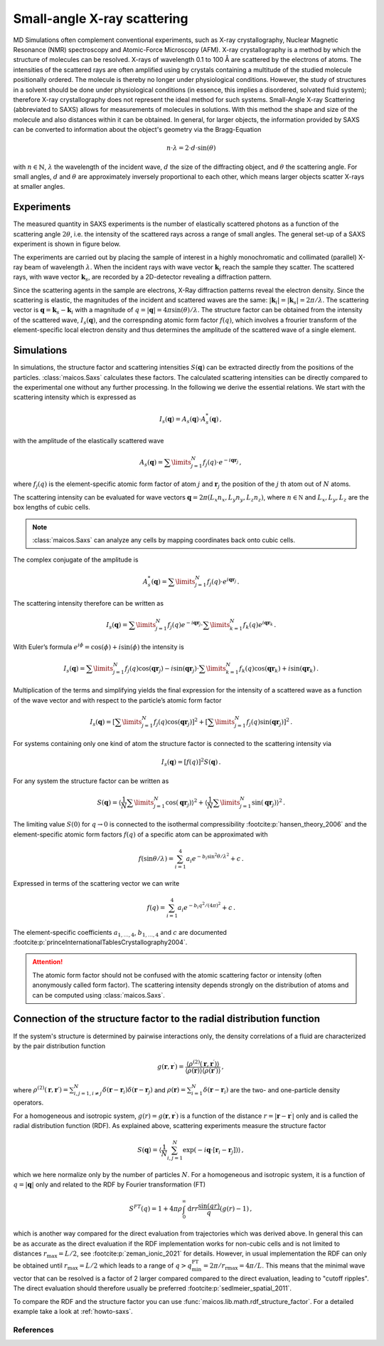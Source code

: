 .. _saxs-explanations:

============================
Small-angle X-ray scattering
============================

MD Simulations often complement conventional experiments, such as X-ray crystallography,
Nuclear Magnetic Resonance (NMR) spectroscopy and Atomic-Force Microscopy (AFM). X-ray
crystallography is a method by which the structure of molecules can be resolved. X-rays
of wavelength 0.1 to 100 Å are scattered by the electrons of atoms. The intensities of
the scattered rays are often amplified using by crystals containing a multitude of the
studied molecule positionally ordered. The molecule is thereby no longer under
physiological conditions. However, the study of structures in a solvent should be done
under physiological conditions (in essence, this implies a disordered, solvated fluid
system); therefore X-ray crystallography does not represent the ideal method for such
systems. Small-Angle X-ray Scattering (abbreviated to SAXS) allows for measurements of
molecules in solutions. With this method the shape and size of the molecule and also
distances within it can be obtained. In general, for larger objects, the information
provided by SAXS can be converted to information about the object's geometry via the
Bragg-Equation

.. math::
    n \cdot \lambda = 2 \cdot d \cdot \sin(\theta)

with :math:`n \in \mathbb{N}`, :math:`\lambda` the wavelength of the incident wave,
:math:`d` the size of the diffracting object, and :math:`\theta` the scattering angle.
For small angles, :math:`d` and :math:`\theta` are approximately inversely proportional
to each other, which means larger objects scatter X-rays at smaller angles.

-----------
Experiments
-----------

The measured quantity in SAXS experiments is the number of elastically scattered photons
as a function of the scattering angle :math:`2\theta`, i.e. the intensity of the
scattered rays across a range of small angles. The general set-up of a SAXS experiment
is shown in figure below.

.. image:: ../../static/saxs-light.png
   :alt: Setup of a SAXS
   :class: only-light

.. image:: ../../static/saxs-dark.png
   :alt: Setup of a SAXS
   :class: only-dark

The experiments are carried out by placing the sample of interest in a highly
monochromatic and collimated (parallel) X-ray beam of wavelength :math:`\lambda`. When
the incident rays with wave vector :math:`\boldsymbol{k}_i` reach the sample they
scatter. The scattered rays, with wave vector :math:`\boldsymbol{k}_s`, are recorded by
a 2D-detector revealing a diffraction pattern.

Since the scattering agents in the sample are electrons, X-Ray diffraction patterns
reveal the electron density. Since the scattering is elastic, the magnitudes of the
incident and scattered waves are the same: :math:`|\boldsymbol{k}_i| =
|\boldsymbol{k}_s| = 2\pi/\lambda`. The scattering vector is :math:`\boldsymbol{q} =
\boldsymbol{k}_s - \boldsymbol{k}_i` with a magnitude of :math:`q = |\boldsymbol{q}| =
4\pi \sin(\theta)/\lambda`. The structure factor can be obtained from the intensity of
the scattered wave, :math:`I_s(\boldsymbol{q})`, and the correspnding atomic form factor
:math:`f (q)`, which involves a frourier transform of the element-specific local
electron density and thus determines the amplitude of the scattered wave of a single
element.

-----------
Simulations
-----------

In simulations, the structure factor and scattering intensities
:math:`S(\boldsymbol{q})` can be extracted directly from the positions of the particles.
:class:`maicos.Saxs` calculates these factors. The calculated scattering intensities can
be directly compared to the experimental one without any further processing. In the
following we derive the essential relations. We start with the scattering intensity
which is expressed as

.. math::
    I_s(\boldsymbol{q}) = A_s(\boldsymbol{q}) \cdot A_s^*(\boldsymbol{q}) \,,

with the amplitude of the elastically scattered wave

.. math::
    A_s(\boldsymbol{q}) = \sum\limits_{j=1}^N f_j(q) \cdot e^{-i\boldsymbol{qr}_j} \,,

where :math:`f_j(q)` is the element-specific atomic form factor of atom :math:`j` and
:math:`\boldsymbol{r}_j` the position of the :math:`j` th atom out of :math:`N` atoms.

The scattering intensity can be evaluated for wave vectors :math:`\boldsymbol q = 2 \pi
(L_x n_x, L_y n_y, L_z n_z)`, where :math:`n \in \mathbb N` and :math:`L_x, L_y, L_z`
are the box lengths of cubic cells.

.. Note::
    :class:`maicos.Saxs` can analyze any cells by mapping coordinates back onto cubic
    cells.

The complex conjugate of the amplitude is

.. math::
    A_s^*(\boldsymbol{q}) = \sum\limits_{j=1}^N f_j(q) \cdot e^{i\boldsymbol{qr}_j} \,.

The scattering intensity therefore can be written as

.. math::
    I_s (\boldsymbol{q}) = \sum\limits_{j=1}^N f_j(q) e^{-i\boldsymbol{qr}_j}
                            \cdot \sum\limits_{k=1}^N f_k(q) e^{i\boldsymbol{qr}_k} \,.

With Euler’s formula :math:`e^{i\phi} = \cos(\phi) + i \sin(\phi)` the intensity is

.. math::
    I_s (\boldsymbol{q}) = \sum\limits_{j=1}^N f_j(q) \cos(\boldsymbol{qr}_j) - i \sin(\boldsymbol{qr}_j)
                            \cdot \sum\limits_{k=1}^N f_k(q) \cos(\boldsymbol{qr}_k) + i \sin(\boldsymbol{qr}_k) \,.

Multiplication of the terms and simplifying yields the final expression for the
intensity of a scattered wave as a function of the wave vector and with respect to the
particle’s atomic form factor

.. math::
    I_s (\boldsymbol{q}) = \left[ \sum\limits_{j=1}^N f_j(q) \cos(\boldsymbol{qr}_j) \right ]^2 +
                           \left[ \sum\limits_{j=1}^N f_j(q) \sin(\boldsymbol{qr}_j) \right ]^2 \,.

For systems containing only one kind of atom the structure factor is connected to the
scattering intensity via

.. math::
    I_s (\boldsymbol{q}) = [f(q)]^2 S(\boldsymbol{q}) \,.

For any system the structure factor can be written as

.. math::
    S(\boldsymbol{q}) =
        \left\langle \frac{1}{N}\sum\limits_{j=1}^N \cos(\boldsymbol{qr}_j) \right \rangle^2 +
        \left\langle \frac{1}{N} \sum\limits_{j=1}^N \sin(\boldsymbol{qr}_j) \right \rangle^2 \,.


The limiting value :math:`S(0)` for :math:`q \rightarrow 0` is connected to the
isothermal compressibility :footcite:p:`hansen_theory_2006` and the element-specific
atomic form factors :math:`f(q)` of a specific atom can be approximated with

.. math::
    f(\sin\theta/\lambda) = \sum_{i=1}^4 a_i e^{-b_i \sin^2\theta/\lambda^2} + c \,.

Expressed in terms of the scattering vector we can write

.. math::
    f(q) = \sum_{i=1}^4 a_i e^{-b_i q^2/(4\pi)^2} + c \,.

The element-specific coefficients :math:`a_{1,\dots,4}`, :math:`b_{1,\dots,4}` and
:math:`c` are documented :footcite:p:`princeInternationalTablesCrystallography2004`.

.. attention::

    The atomic form factor should not be confused with the atomic scattering factor or
    intensity (often anonymously called form factor). The scattering intensity depends
    strongly on the distribution of atoms and can be computed using
    :class:`maicos.Saxs`.

----------------------------------------------------------------------
Connection of the structure factor to the radial distribution function
----------------------------------------------------------------------

If the system's structure is determined by pairwise interactions only, the density
correlations of a fluid are characterized by the pair distribution function

.. math::
    g(\boldsymbol r, \boldsymbol r^\prime) =
        \frac{\langle \rho^{(2)}(\boldsymbol r, \boldsymbol r^\prime) \rangle}
        {\langle \rho(\boldsymbol r) \rangle \langle \rho(\boldsymbol r\prime) \rangle}
    \,,

where :math:`\rho^{(2)}(\boldsymbol r, \boldsymbol r\prime) = \sum_{i,j=1, i\neq j}^{N}
\delta (\boldsymbol r - \boldsymbol r_i) \delta (\boldsymbol r - \boldsymbol r_j)` and
:math:`\rho(\boldsymbol r) = \sum_{i=1}^{N} \delta (\boldsymbol r - \boldsymbol r_i)`
are the two- and one-particle density operators.

For a homogeneous and isotropic system, :math:`g(r) = g(\boldsymbol r, \boldsymbol
r^\prime)` is a function of the distance :math:`r =|\boldsymbol r - \boldsymbol
r^\prime|` only and is called the radial distribution function (RDF). As explained
above, scattering experiments measure the structure factor

.. math::
    S(\boldsymbol q) = \left \langle \frac{1}{N} \sum_{i,j=1}^N
        \exp(-i\boldsymbol q \cdot [\boldsymbol r_i - \boldsymbol r_j]) \right \rangle
    \,,

which we here normalize only by the number of particles :math:`N`. For a homogeneous and
isotropic system, it is a function of :math:`q = |\boldsymbol q|` only and related to
the RDF by Fourier transformation (FT)

.. math::
    S^{FT}(q) = 1 + 4 \pi \rho \int_0^\infty \mathrm{d}r r \frac{\sin(qr)}{q} (g(r) - 1) \,,

which is another way compared for the direct evaluation from trajectories which was
derived above. In general this can be as accurate as the direct evaluation if the
RDF implementation works for non-cubic cells and is not limited to distances
:math:`r_\mathrm{max} = L/2`, see :footcite:p:`zeman_ionic_2021` for details.
However, in usual implementation the RDF can only be obtained until
:math:`r_\mathrm{max} = L/2` which leads to a range of :math:`q >
q_\mathrm{min}^\mathrm{FT} = 2\pi / r_\mathrm{rmax} = 4 \pi /L`. This means that the
minimal wave vector that can be resolved is a factor of 2 larger compared compared to
the direct evaluation, leading to "cutoff ripples". The direct evaluation should
therefore usually be preferred :footcite:p:`sedlmeier_spatial_2011`.

To compare the RDF and the structure factor you can use
:func:`maicos.lib.math.rdf_structure_factor`. For a detailed example take
a look at :ref:`howto-saxs`.

References
----------
.. footbibliography::
